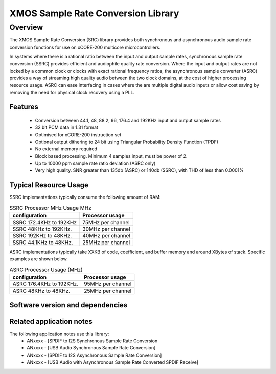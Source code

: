 XMOS Sample Rate Conversion Library
===================================

.. rheader::

   Sample Rate Convertor |version|

Overview
--------

The XMOS Sample Rate Conversion (SRC) library provides both synchronous and asynchronous audio sample rate conversion functions for use on xCORE-200 multicore microcontrollers.

In systems where there is a rational ratio between the input and output sample rates, synchronous sample rate conversion (SSRC) provides efficient and audiophile quality rate conversion. Where the input and output rates are not locked by a common clock or clocks with exact rational frequency ratios, the asynchronous sample converter (ASRC) provides a way of streaming high quality audio between the two clock domains, at the cost of higher processing resource usage. ASRC can ease interfacing in cases where the are multiple digital audio inputs or allow cost saving by removing the need for physical clock recovery using a PLL.


Features
........

 * Conversion between 44.1, 48, 88.2, 96, 176.4 and 192KHz input and output sample rates
 * 32 bit PCM data in 1.31 format
 * Optimised for xCORE-200 instruction set
 * Optional output dithering to 24 bit using Triangular Probability Density Function (TPDF)
 * No external memory required
 * Block based processing. Minimum 4 samples input, must be power of 2.
 * Up to 10000 ppm sample rate ratio deviation (ASRC only)
 * Very high quality. SNR greater than 135db (ASRC) or 140db (SSRC), with THD of less than 0.0001%

Typical Resource Usage
......................

SSRC implementations typically consume the following amount of RAM:

.. resusage::

  * - configuration: SSRC
    - target: XCORE-200-EXPLORER
    - globals: int in_buff[4]; int out_buff[20]; SSRCCtrl_t sSSRCCtrl; 
    - ports: 0
    - locals:
    - flags:
    - pins: 0
    - fn: unsafe{ssrc_process(in_buff, out_buff, &sSSRCCtrl);}

.. list-table:: SSRC Processor MHz Usage MHz
     :header-rows: 1

     * - configuration 
       - Processor usage
     * - SSRC 172.4KHz to 192KHz
       - 75MHz per channel
     * - SSRC 48KHz to 192KHz. 
       - 30MHz per channel
     * - SSRC 192KHz to 48KHz.  
       - 40MHz per channel
     * - SSRC 44.1KHz to 48KHz.  
       - 25MHz per channel


ASRC implementations typically take XXKB of code, coefficient, and buffer memory and around XBytes of stack. Specific examples are shown below.

.. resusage::

  * - configuration: ASRC
    - target: XCORE-200-EXPLORER
    - globals: int in_buff[4]; int out_buff[20]; ASRCCtrl_t sASRCCtrl[2]; iASRCADFIRCoefs_t SiASRCADFIRCoefs;
    - locals:
    - ports: 0
    - flags:
    - pins: 0
    - fn: unsafe{asrc_process(in_buff, out_buff, 0, sASRCCtrl);}

.. list-table:: ASRC Processor Usage (MHz)
     :header-rows: 1

     * - configuration 
       - Processor usage
     * - ASRC 176.4KHz to 192KHz.  
       - 95MHz per channel
     * - ASRC 48KHz to 48KHz.   
       - 25MHz per channel


Software version and dependencies
.................................

.. libdeps::

Related application notes
.........................
The following application notes use this library:
    * ANxxxx - [SPDIF to I2S Synchronous Sample Rate Conversion
    * ANxxxx - [USB Audio Synchronous Sample Rate Conversion]
    * ANxxxx - [SPDIF to I2S Asynchronous Sample Rate Conversion]
    * ANxxxx - [USB Audio with Asynchronous Sample Rate Converted SPDIF Receive]
